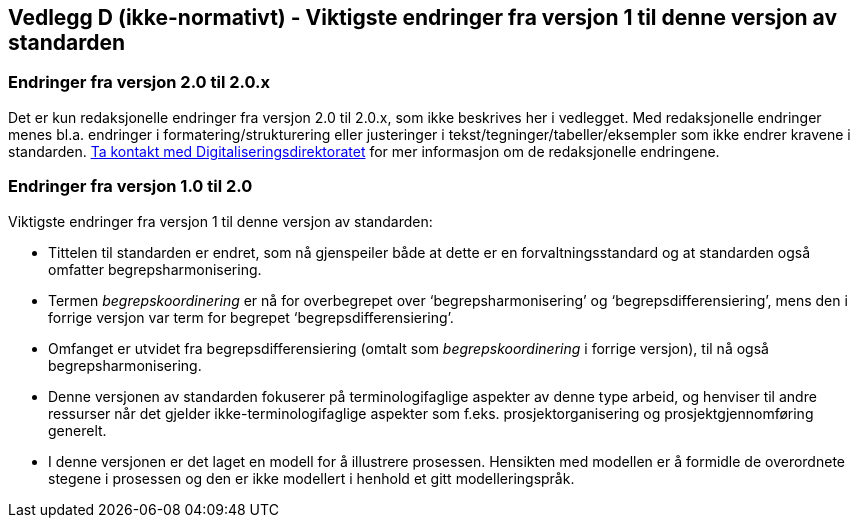 == Vedlegg D (ikke-normativt) - Viktigste endringer fra versjon 1 til denne versjon av standarden [[vedlegg-d]]

=== Endringer fra versjon 2.0 til 2.0.x

Det er kun redaksjonelle endringer fra versjon 2.0 til 2.0.x, som ikke beskrives her i vedlegget. Med redaksjonelle endringer menes bl.a. endringer i formatering/strukturering eller justeringer i tekst/tegninger/tabeller/eksempler som ikke endrer kravene i standarden. mailto:informasjonsforvaltning@digdir.no[Ta kontakt med Digitaliseringsdirektoratet] for mer informasjon om de redaksjonelle endringene.


=== Endringer fra versjon 1.0 til 2.0

Viktigste endringer fra versjon 1 til denne versjon av standarden:

* Tittelen til standarden er endret, som nå gjenspeiler både at dette er en forvaltningsstandard og at standarden også omfatter begrepsharmonisering.
* Termen _begrepskoordinering_ er nå for overbegrepet over ‘begrepsharmonisering’ og ‘begrepsdifferensiering’, mens den i forrige versjon var term for begrepet ‘begrepsdifferensiering’.
* Omfanget er utvidet fra begrepsdifferensiering (omtalt som _begrepskoordinering_ i forrige versjon), til nå også begrepsharmonisering.
* Denne versjonen av standarden fokuserer på terminologifaglige aspekter av denne type arbeid, og henviser til andre ressurser når det gjelder ikke-terminologifaglige aspekter som f.eks. prosjektorganisering og prosjektgjennomføring generelt.
* I denne versjonen er det laget en modell for å illustrere prosessen. Hensikten med modellen er å formidle de overordnete stegene i prosessen og den er ikke modellert i henhold et gitt modelleringspråk.

